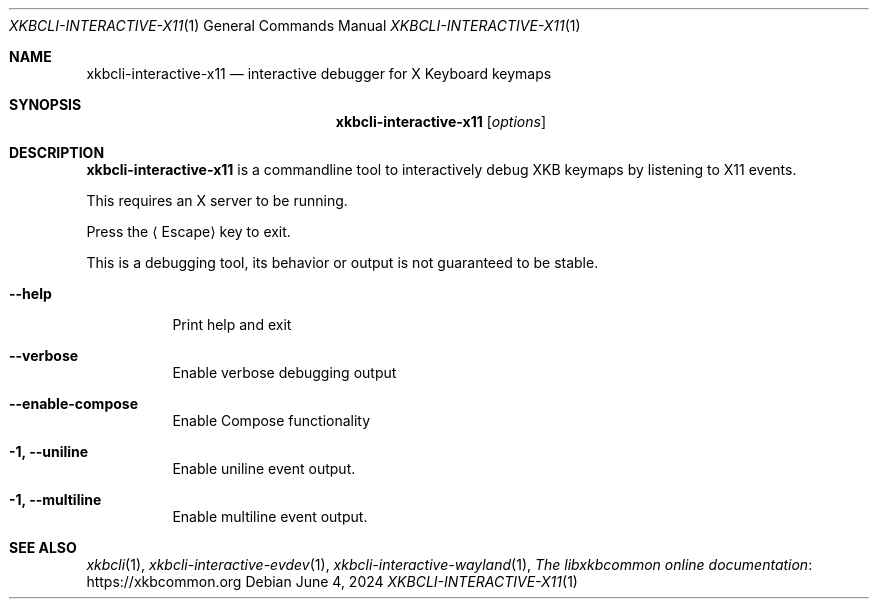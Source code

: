 .Dd June 4, 2024
.Dt XKBCLI\-INTERACTIVE\-X11 1
.Os
.
.Sh NAME
.Nm "xkbcli\-interactive\-x11"
.Nd interactive debugger for X Keyboard keymaps
.
.Sh SYNOPSIS
.Nm
.Op Ar options
.
.Sh DESCRIPTION
.Nm
is a commandline tool to interactively debug XKB keymaps by listening to X11 events.
.
.Pp
This requires an X server to be running.
.
.Pp
Press the
.Aq Escape
key to exit.
.
.Pp
This is a debugging tool, its behavior or output is not guaranteed to be stable.
.
.Bl -tag -width Ds
.It Fl \-help
Print help and exit
.
.It Fl \-verbose
Enable verbose debugging output
.
.It Fl \-enable\-compose
Enable Compose functionality
.
.It Fl 1, \-uniline
Enable uniline event output.
.
.It Fl 1, \-multiline
Enable multiline event output.
.El
.
.Sh SEE ALSO
.Xr xkbcli 1 ,
.Xr xkbcli\-interactive\-evdev 1 ,
.Xr xkbcli\-interactive\-wayland 1 ,
.Lk https://xkbcommon.org "The libxkbcommon online documentation"
